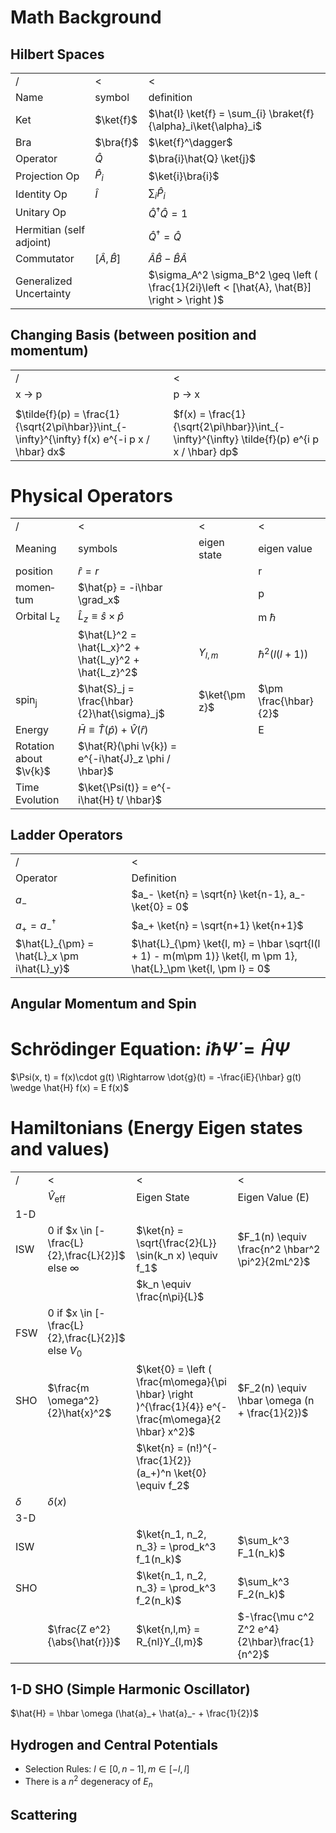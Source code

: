 #+TITLE:
#+EMAIL:
#+DATE:
#+DESCRIPTION:
#+KEYWORDS:
#+LANGUAGE:  en
#+OPTIONS:   H:3 num:t toc:nil \n:nil @:t ::t |:t ^:t -:t f:t *:t <:t
#+OPTIONS:   TeX:t LaTeX:t skip:nil d:nil todo:t pri:nil tags:not-in-toc
#+INFOJS_OPT: view:nil toc:nil ltoc:t mouse:underline buttons:0 path:http://orgmode.org/org-info.js
#+EXPORT_SELECT_TAGS: export
#+EXPORT_EXCLUDE_TAGS: noexport
#+LINK_UP:
#+LINK_HOME:
#+XSLT:
#+LaTeX_CLASS_OPTIONS: [landscape, twocolumn]
#+LaTeX_HEADER: \usepackage{../header}
#+LaTeX_HEADER: \geometry{left=.2in,right=.3in,top=.3in,bottom=.3in}

* Math Background
** Hilbert Spaces
    | /                        | <                      | <                                                                                             |
    | Name                     | symbol                 | definition                                                                                    |
    |--------------------------+------------------------+-----------------------------------------------------------------------------------------------|
    | Ket                      | $\ket{f}$              | $\hat{I} \ket{f} = \sum_{i} \braket{f}{\alpha}_i\ket{\alpha}_i$                               |
    | Bra                      | $\bra{f}$              | $\ket{f}^\dagger$                                                                             |
    | Operator                 | $\hat{Q}$              | $\bra{i}\hat{Q} \ket{j}$                                                                      |
    | Projection Op            | $\hat{P}_i$            | $\ket{i}\bra{i}$                                                                              |
    | Identity Op              | $\hat{I}$              | $\sum_i \hat{P}_i$                                                                            |
    | Unitary Op               |                        | $\hat{Q}^{\dagger} \hat{Q} = 1$                                                               |
    | Hermitian (self adjoint) |                        | $\hat{Q}^\dagger = \hat{Q}$                                                                   |
    | Commutator               | $[ \hat{A}, \hat{B} ]$ | $\hat{A}\hat{B} -\hat{B}\hat{A}$                                                              |
    | Generalized Uncertainty  |                        | $\sigma_A^2 \sigma_B^2 \geq \left ( \frac{1}{2i}\left < [\hat{A}, \hat{B}] \right > \right )$ |

** Changing Basis (between position and momentum)

   | /                                                                                             | <                                                                                            |
   | x \rightarrow p                                                                               | p \rightarrow x                                                                              |
   |-----------------------------------------------------------------------------------------------+----------------------------------------------------------------------------------------------|
   |                                                                                               |                                                                                              |
   | $\tilde{f}(p) = \frac{1}{\sqrt{2\pi\hbar}}\int_{-\infty}^{\infty} f(x) e^{-i p x / \hbar} dx$ | $f(x) = \frac{1}{\sqrt{2\pi\hbar}}\int_{-\infty}^{\infty} \tilde{f}(p) e^{i p x / \hbar} dp$ |
* Physical Operators
  | /                      | <                                                     | <             | <                     |
  | Meaning                | symbols                                               | eigen state   | eigen value           |
  |------------------------+-------------------------------------------------------+---------------+-----------------------|
  | position               | $\hat{r} = r$                                         | \ket{r}       | r                     |
  | momentum               | $\hat{p} = -i\hbar \grad_x$                           | \ket{p}       | p                     |
  | Orbital L_z            | $\hat{L}_z \equiv \hat{s}\times\hat{p}$               |               | m \hbar               |
  |                        | $\hat{L}^2 = \hat{L_x}^2 + \hat{L_y}^2 + \hat{L_z}^2$ | $Y_{l, m}$    | $\hbar^2(l(l+1))$     |
  | spin_j                 | $\hat{S}_j = \frac{\hbar}{2}\hat{\sigma}_j$           | $\ket{\pm z}$ | $\pm \frac{\hbar}{2}$ |
  | Energy                 | $\bar{H} \equiv \hat{T}(\hat{p}) + \hat{V}(\hat{r})$  |               | E                     |
  | Rotation about $\v{k}$ | $\hat{R}(\phi \v{k}) = e^{-i\hat{J}_z \phi / \hbar}$  |               |                       |
  | Time Evolution         | $\ket{\Psi(t)} = e^{-i\hat{H} t/ \hbar}$              |               |                       |
** Ladder Operators
  | /                                           | <                                                                                                               |
  | Operator                                    | Definition                                                                                                      |
  |---------------------------------------------+-----------------------------------------------------------------------------------------------------------------|
  | $a_-$                                       | $a_- \ket{n} = \sqrt{n} \ket{n-1}, a_- \ket{0} = 0$                                                             |
  | $a_+ = a_-^\dagger$                         | $a_+ \ket{n} = \sqrt{n+1} \ket{n+1}$                                                                               |
  | $\hat{L}_{\pm} = \hat{L}_x \pm i\hat{L}_y}$ | $\hat{L}_{\pm} \ket{l, m} = \hbar \sqrt{l(l + 1) - m(m\pm 1)} \ket{l, m \pm 1}, \hat{L}_\pm \ket{l, \pm l} = 0$ |
** Angular Momentum and Spin
#+BEGIN_LaTeX
  \sigma_j =
  \begin{pmatrix}
    \delta_{j3}&\delta_{j1}-i\delta_{j2}\\
    \delta_{j1}+i\delta_{j2}&-\delta_{j3}
  \end{pmatrix}, \hat{L}_j =
  \frac{\hbar}{\sqrt{2}} \begin{pmatrix}
    \sqrt{2}\delta_{j3}&\delta_{j1}-i\delta_{j2}&0\\
    \delta_{j1}+i\delta_{j2}&0&\delta_{j1}-i\delta_{j2}\\
    0&\delta_{j1}+i\delta_{j2}&-\sqrt{2}\delta_{j3}\\
  \end{pmatrix}\\
  \ket{+z} \stackrel{S_z}{\rightarrow}  \begin{pmatrix}
    1\\
    0
  \end{pmatrix},
  \ket{-z} \stackrel{S_z}{\rightarrow}  \begin{pmatrix}
    0\\
    1
  \end{pmatrix},
  \ket{\pm x} \stackrel{S_z}{\rightarrow}  \frac{1}{\sqrt{2}}\begin{pmatrix}
    1\\
    \pm 1
  \end{pmatrix},
  \ket{\pm y} \stackrel{S_z}{\rightarrow}  \frac{1}{\sqrt{2}}\begin{pmatrix}
    1\\
    \pm i
  \end{pmatrix},\\

#+END_LaTeX


* Schrödinger Equation: $i \hbar \dot{\Psi} = \hat{H} \Psi$
  $\Psi(x, t) = f(x)\cdot g(t) \Rightarrow \dot{g}(t) = -\frac{iE}{\hbar} g(t) \wedge \hat{H} f(x) = E f(x)$

* Hamiltonians (Energy Eigen states and values)
  | /        | <                                                       | <                                                                                                     | <                                               |
  |          | $\hat{V}_{\text{eff}}$                                  | Eigen State                                                                                           | Eigen Value (E)                                 |
  |----------+---------------------------------------------------------+-------------------------------------------------------------------------------------------------------+-------------------------------------------------|
  | 1-D      |                                                         |                                                                                                       |                                                 |
  |----------+---------------------------------------------------------+-------------------------------------------------------------------------------------------------------+-------------------------------------------------|
  | ISW      | $0$ if $x \in [-\frac{L}{2},\frac{L}{2}]$ else $\infty$ | $\ket{n} = \sqrt{\frac{2}{L}} \sin(k_n x) \equiv f_1$                                                 | $F_1(n) \equiv \frac{n^2 \hbar^2 \pi^2}{2mL^2}$ |
  |          |                                                         | $k_n \equiv \frac{n\pi}{L}$                                                                           |                                                 |
  | FSW      | $0$ if $x \in [-\frac{L}{2},\frac{L}{2}]$ else $V_0$    |                                                                                                       |                                                 |
  | SHO      | $\frac{m \omega^2}{2}\hat{x}^2$                         | $\ket{0} = \left ( \frac{m\omega}{\pi \hbar} \right )^{\frac{1}{4}} e^{-\frac{m\omega}{2 \hbar} x^2}$ | $F_2(n) \equiv \hbar \omega (n + \frac{1}{2})$   |
  |          |                                                         | $\ket{n} = (n!)^{-\frac{1}{2}} (a_+)^n \ket{0} \equiv f_2$                                            |                                                 |
  | $\delta$ | $\delta(x)$                                             |                                                                                                       |                                                 |
  |----------+---------------------------------------------------------+-------------------------------------------------------------------------------------------------------+-------------------------------------------------|
  | 3-D      |                                                         |                                                                                                       |                                                 |
  |----------+---------------------------------------------------------+-------------------------------------------------------------------------------------------------------+-------------------------------------------------|
  | ISW      |                                                         | $\ket{n_1, n_2, n_3} = \prod_k^3  f_1(n_k)$                                                           | $\sum_k^3 F_1(n_k)$                             |
  | SHO      |                                                         | $\ket{n_1, n_2, n_3} = \prod_k^3 f_2(n_k)$                                                            | $\sum_k^3 F_2(n_k)$                              |
  |          | $\frac{Z e^2}{\abs{\hat{r}}}$                           | $\ket{n,l,m} = R_{nl}Y_{l,m}$                                                                         | $-\frac{\mu c^2 Z^2 e^4}{2\hbar}\frac{1}{n^2}$  |

** 1-D SHO (Simple Harmonic Oscillator)
   $\hat{H} = \hbar \omega (\hat{a}_+ \hat{a}_- + \frac{1}{2})$
** Hydrogen and Central Potentials
   - Selection Rules: $l \in [0, n-1], m \in [-l, l]$
   - There is a $n^2$ degeneracy of $E_n$
** Scattering
